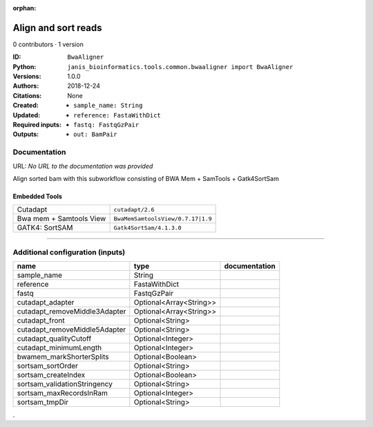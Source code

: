 :orphan:

Align and sort reads
=================================

0 contributors · 1 version

:ID: ``BwaAligner``
:Python: ``janis_bioinformatics.tools.common.bwaaligner import BwaAligner``
:Versions: 1.0.0
:Authors: 
:Citations: 
:Created: 2018-12-24
:Updated: None
:Required inputs:
   - ``sample_name: String``

   - ``reference: FastaWithDict``

   - ``fastq: FastqGzPair``
:Outputs: 
   - ``out: BamPair``

Documentation
-------------

URL: *No URL to the documentation was provided*

Align sorted bam with this subworkflow consisting of BWA Mem + SamTools + Gatk4SortSam

Embedded Tools
***************

=======================  =================================
Cutadapt                 ``cutadapt/2.6``
Bwa mem + Samtools View  ``BwaMemSamtoolsView/0.7.17|1.9``
GATK4: SortSAM           ``Gatk4SortSam/4.1.3.0``
=======================  =================================

------

Additional configuration (inputs)
---------------------------------

=============================  =======================  ===============
name                           type                     documentation
=============================  =======================  ===============
sample_name                    String
reference                      FastaWithDict
fastq                          FastqGzPair
cutadapt_adapter               Optional<Array<String>>
cutadapt_removeMiddle3Adapter  Optional<Array<String>>
cutadapt_front                 Optional<String>
cutadapt_removeMiddle5Adapter  Optional<String>
cutadapt_qualityCutoff         Optional<Integer>
cutadapt_minimumLength         Optional<Integer>
bwamem_markShorterSplits       Optional<Boolean>
sortsam_sortOrder              Optional<String>
sortsam_createIndex            Optional<Boolean>
sortsam_validationStringency   Optional<String>
sortsam_maxRecordsInRam        Optional<Integer>
sortsam_tmpDir                 Optional<String>
=============================  =======================  ===============

.
